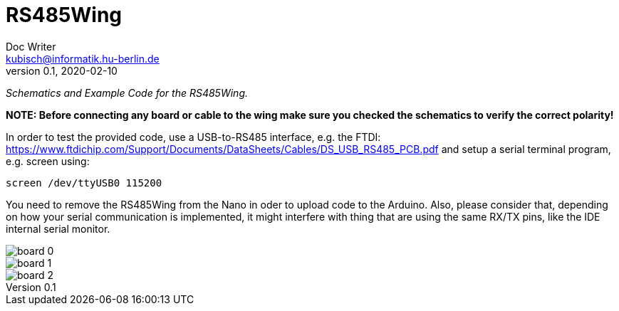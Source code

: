 = RS485Wing
Doc Writer <kubisch@informatik.hu-berlin.de>
v0.1, 2020-02-10
:imagesdir: ./img
:toc:


_Schematics and Example Code for the RS485Wing._

*NOTE: Before connecting any board or cable to the wing make sure you checked the schematics to verify the correct polarity!*

In order to test the provided code, use a USB-to-RS485 interface, e.g. the FTDI: https://www.ftdichip.com/Support/Documents/DataSheets/Cables/DS_USB_RS485_PCB.pdf and setup a serial terminal program, e.g. screen using:

....
screen /dev/ttyUSB0 115200
....

You need to remove the RS485Wing from the Nano in oder to upload code to the Arduino. Also, please consider that, depending on how your serial communication is implemented, it might interfere with thing that are using the same RX/TX pins, like the IDE internal serial monitor.

image::board_0.jpg[]
image::board_1.jpg[]
image::board_2.jpg[]

